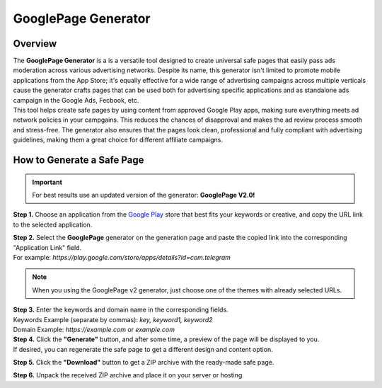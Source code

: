 ====================
GooglePage Generator
====================

Overview
========

| The **GooglePage Generator** is a is a versatile tool designed to create universal safe pages that easily pass ads moderation across various advertising networks. Despite its name, this generator isn't limited to promote mobile applications from the App Store; it's equally effective for a wide range of advertising campaigns across multiple verticals cause the generator crafts pages that can be used both for advertising specific applications and as standalone ads campaign in the Google Ads, Fecbook, etc.

| This tool helps create safe pages by using content from approved Google Play apps, making sure everything meets ad network policies in your campgains. This reduces the chances of disapproval and makes the ad review process smooth and stress-free. The generator also ensures that the pages look clean, professional and fully compliant with advertising guidelines, making them a great choice for different affiliate campaigns.


How to Generate a Safe Page
===========================

.. important::
 For best results use an updated version of the generator: **GooglePage V2.0!**

**Step 1.** Choose an application from the `Google Play <https://play.google.com/store/games?hl=en&gl=US>`_ store that best fits your keywords or creative, and copy the URL link to the selected application.

| **Step 2.** Select the **GooglePage** generator on the generation page and paste the copied link into the corresponding "Application Link" field.
| For example: *https://play.google.com/store/apps/details?id=com.telegram*

.. note::
 When you using the GooglePage v2 generator, just choose one of the themes with already selected URLs.

| **Step 3.** Enter the keywords and domain name in the corresponding fields.
| Keywords Example (separate by commas): `key, keyword1, keyword2`
| Domain Example: `https://example.com` or `example.com`

| **Step 4.** Click the **"Generate"** button, and after some time, a preview of the page will be displayed to you.
| If desired, you can regenerate the safe page to get a different design and content option.

**Step 5.** Click the **"Download"** button to get a ZIP archive with the ready-made safe page.

**Step 6.** Unpack the received ZIP archive and place it on your server or hosting.

